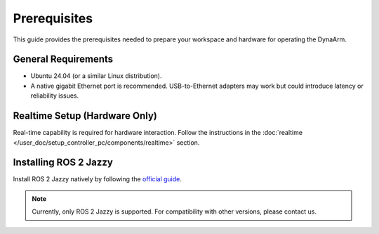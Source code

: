 Prerequisites
-------------

This guide provides the prerequisites needed to prepare your workspace and hardware for operating the DynaArm.

General Requirements
=====================

- Ubuntu 24.04 (or a similar Linux distribution).
- A native gigabit Ethernet port is recommended. USB-to-Ethernet adapters may work but could introduce latency or reliability issues.

Realtime Setup (Hardware Only)
===============================

Real-time capability is required for hardware interaction. Follow the instructions in the :doc:`realtime </user_doc/setup_controller_pc/components/realtime>` section.

.. _install_ros_2_jazzy:

Installing ROS 2 Jazzy
========================

Install ROS 2 Jazzy natively by following the `official guide <https://docs.ros.org/en/jazzy/Installation/Ubuntu-Install-Debs.html>`_.

.. note::
    Currently, only ROS 2 Jazzy is supported. For compatibility with other versions, please contact us.


